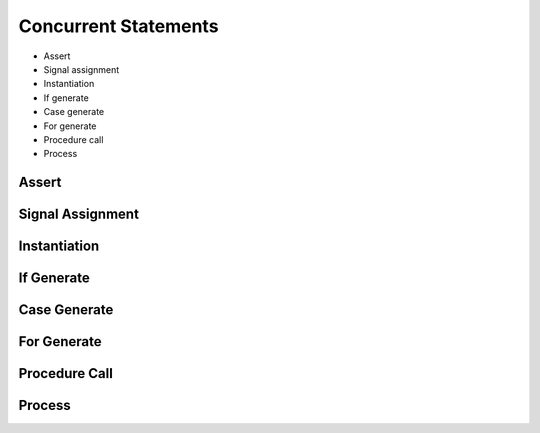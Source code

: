.. _lngmod-constm:

Concurrent Statements
#####################

* Assert
* Signal assignment
* Instantiation
* If generate
* Case generate
* For generate
* Procedure call
* Process

Assert
======

.. todo::

   Write documentation.

Signal Assignment
=================

.. todo::

   Write documentation.

Instantiation
=============

.. todo::

   Write documentation.

If Generate
===========

.. todo::

   Write documentation.

Case Generate
=============

.. todo::

   Write documentation.

For Generate
============

.. todo::

   Write documentation.

Procedure Call
==============

.. todo::

   Write documentation.

Process
=======

.. todo::

   Write documentation.

